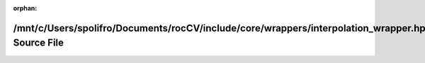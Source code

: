 .. meta::35544900bd6601036203f69b9fda7ebb71a93b783eec4ded85d77bd172e21d05d489edf31237c86024fb20a3806c57bd2aa1abb5a8ea7f629852100cc2e75115

:orphan:

.. title:: rocCV: /mnt/c/Users/spolifro/Documents/rocCV/include/core/wrappers/interpolation_wrapper.hpp Source File

/mnt/c/Users/spolifro/Documents/rocCV/include/core/wrappers/interpolation\_wrapper.hpp Source File
==================================================================================================

.. container:: doxygen-content

   
   .. raw:: html
     :file: interpolation__wrapper_8hpp_source.html
